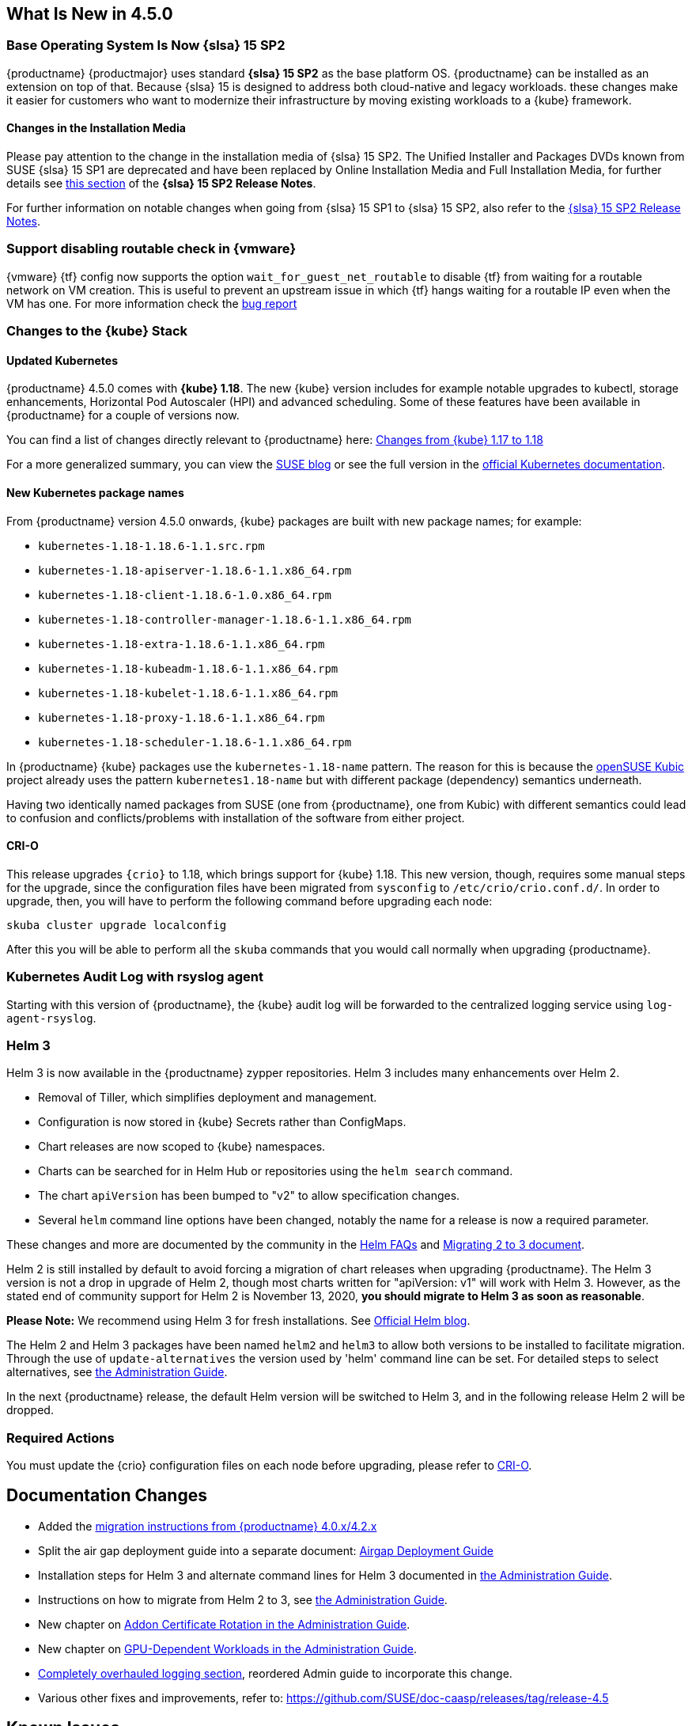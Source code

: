 == What Is New in 4.5.0

=== Base Operating System Is Now {slsa} 15 SP2

{productname} {productmajor} uses standard *{slsa} 15 SP2* as the base platform OS.
{productname} can be installed as an extension on top of that. Because {slsa} 15 is
designed to address both cloud-native and legacy workloads.
these changes make it easier for customers who want to modernize their
infrastructure by moving existing workloads to a {kube} framework.

==== Changes in the Installation Media

Please pay attention to the change in the installation media of {slsa} 15 SP2. The Unified Installer and Packages DVDs known from SUSE {slsa} 15 SP1 are deprecated and have been replaced by Online Installation Media and Full Installation Media, for further details see link:https://www.suse.com/releasenotes/x86_64/SUSE-SLES/15-SP2/#_changes_in_15sp2[this section] of the *{slsa} 15 SP2 Release Notes*.

For further information on notable changes when going from {slsa} 15 SP1 to {slsa} 15 SP2, also refer to the link:https://www.suse.com/releasenotes/x86_64/SUSE-SLES/15-SP2/[{slsa} 15 SP2 Release Notes].

=== Support disabling routable check in {vmware}

{vmware} {tf} config now supports the option `wait_for_guest_net_routable` to disable {tf} from waiting for a routable network on VM creation. This is useful to prevent an upstream issue in which {tf} hangs waiting for a routable IP even when the VM has one. For more information check the link:https://github.com/hashicorp/terraform-provider-vsphere/issues/1127[bug report]

=== Changes to the {kube} Stack

==== Updated Kubernetes

{productname} 4.5.0 comes with *{kube} 1.18*. The new {kube} version includes for example notable upgrades to kubectl, storage enhancements, Horizontal Pod Autoscaler (HPI) and advanced scheduling. Some of these features have been available in {productname} for a couple of versions now.

You can find a list of changes directly relevant to {productname} here: link:{docurl}single-html/caasp-admin/#k8s-changes-117-118[Changes from {kube} 1.17 to 1.18]

For a more generalized summary, you can view the link:https://www.suse.com/c/whats-new-in-kubernetes-v1-18-0/[SUSE blog] or see the full version in the link:https://kubernetes.io/docs/setup/release/notes/[official Kubernetes documentation].

==== New Kubernetes package names

From {productname} version 4.5.0 onwards, {kube} packages are built with new package names; for example:

* `kubernetes-1.18-1.18.6-1.1.src.rpm`
* `kubernetes-1.18-apiserver-1.18.6-1.1.x86_64.rpm`
* `kubernetes-1.18-client-1.18.6-1.0.x86_64.rpm`
* `kubernetes-1.18-controller-manager-1.18.6-1.1.x86_64.rpm`
* `kubernetes-1.18-extra-1.18.6-1.1.x86_64.rpm`
* `kubernetes-1.18-kubeadm-1.18.6-1.1.x86_64.rpm`
* `kubernetes-1.18-kubelet-1.18.6-1.1.x86_64.rpm`
* `kubernetes-1.18-proxy-1.18.6-1.1.x86_64.rpm`
* `kubernetes-1.18-scheduler-1.18.6-1.1.x86_64.rpm`

In {productname} {kube} packages use the `kubernetes-1.18-name` pattern. The reason for this is because the link:https://kubic.opensuse.org/[openSUSE Kubic] project already uses the pattern `kubernetes1.18-name` but with different package (dependency) semantics underneath.

Having two identically named packages from SUSE (one from {productname}, one from  Kubic) with different semantics could lead to confusion and conflicts/problems with installation of the software from either project.

[#crio-118-config-update]
==== CRI-O

This release upgrades `{crio}` to 1.18, which brings support for {kube} 1.18.
This new version, though, requires some manual steps for the upgrade, since the configuration files have been migrated from `sysconfig` to `/etc/crio/crio.conf.d/`.
In order to upgrade, then, you will have to perform the following command before upgrading each node:

----
skuba cluster upgrade localconfig
----

After this you will be able to perform all the `skuba` commands that you would call normally when upgrading {productname}.

=== Kubernetes Audit Log with rsyslog agent

Starting with this version of {productname}, the {kube} audit log will be forwarded to the centralized logging service using `log-agent-rsyslog`.

=== Helm 3

Helm 3 is now available in the {productname} zypper repositories.
Helm 3 includes many enhancements over Helm 2.

* Removal of Tiller, which simplifies deployment and management.
* Configuration is now stored in {kube} Secrets rather than ConfigMaps.
* Chart releases are now scoped to {kube} namespaces.
* Charts can be searched for in Helm Hub or repositories using the `helm search` command.
* The chart `apiVersion` has been bumped to "v2" to allow specification changes.
* Several `helm` command line options have been changed, notably the name for a release is now a required parameter.

These changes and more are documented by the community in the link:https://helm.sh/docs/faq/#changes-since-helm-2[Helm FAQs] and link:https://v3.helm.sh/docs/topics/v2_v3_migration/[Migrating 2 to 3 document].

Helm 2 is still installed by default to avoid forcing a migration of chart releases when upgrading {productname}.
The Helm 3 version is not a drop in upgrade of Helm 2, though most charts written for "apiVersion: v1" will work with Helm 3.
However, as the stated end of community support for Helm 2 is November 13, 2020, *you should migrate to Helm 3 as soon as reasonable*.

*Please Note:* We recommend using Helm 3 for fresh installations. See link:https://helm.sh/blog/covid-19-extending-helm-v2-bug-fixes/[Official Helm blog].

The Helm 2 and Helm 3 packages have been named `helm2` and `helm3` to allow both versions to be installed to facilitate migration.
Through the use of `update-alternatives` the version used by 'helm' command line can be set.
For detailed steps to select alternatives, see link:{docurl}single-html/caasp-admin/#helm_tiller_install[the Administration Guide].

In the next {productname} release, the default Helm version will be switched to Helm 3, and in the following release Helm 2 will be dropped.

=== Required Actions

You must update the {crio} configuration files on each node before upgrading, please refer to <<crio-118-config-update>>.

////
==== Addon Certificate Rotation

==== GPU-Dependent Workloads

// == Updating to {productname} {productmajor}
////

== Documentation Changes

* Added the link:{docurl}caasp-admin/#caasp-migration[migration instructions from {productname} 4.0.x/4.2.x]
* Split the air gap deployment guide into a separate document: link:{docurl}single-html/caasp-airgap/[Airgap Deployment Guide]
* Installation steps for Helm 3 and alternate command lines for Helm 3 documented in link:{docurl}single-html/caasp-admin/#helm_tiller_install[the Administration Guide].
* Instructions on how to migrate from Helm 2 to 3, see link:{docurl}single-html/caasp-admin/#helm-2to3-migration[the Administration Guide].
* New chapter on link:{docurl}single-html/caasp-admin/#addon-certificate-rotation[Addon Certificate Rotation in the Administration Guide].
* New chapter on link:{docurl}single-html/caasp-admin/#_gpu_dependent_workloads[GPU-Dependent Workloads in the Administration Guide].
* link:{docurl}single-html/caasp-admin/#_logging[Completely overhauled logging section], reordered Admin guide to incorporate this change.
* Various other fixes and improvements, refer to: https://github.com/SUSE/doc-caasp/releases/tag/release-4.5


== Known Issues

=== In the upgrade process, after the restart of CRI-O and kubelet, some pods might not run properly

This can happen when there are multiple instances of a PodSandbox in a "NotReady" state. As a workaround please make sure to remove any pod in the "NotReady" state using crictl rmp <podid>. Further it is advisable to drain the node that is being upgrade before actually starting the upgrade procedure.

The upstream fix is https://github.com/cri-o/cri-o/pull/4006 which will be included in the next release.

Reference: https://github.com/SUSE/avant-garde/issues/1808


=== etcd: CVE-2020-15106 and CVE-2020-15112

Note the version of etcd shipped with CaaSP 4.5.0 contains two security issues identified as CVE-2020-15106 and CVE-2020-15112

The etcd endpoints should only be accessible inside the cluster if you have set up the firewall rules / network segmentation, following our suggestions in the admin guide; etcd should only be accessible by k8s nodes (or by trusted nodes). Exploiting this vulnerability requires an attacker to take control of the etcd leader in order to send crafted WAL entries, which means access to the SSL certs or local machine access.

Fixes for these will be provided as a maintenance update.


=== envoy: CVE-2020-12605,CVE-2020-8663,CVE-2020-12603 and CVE-2020-12604

Note that the version of envoy shipped with CaaSP 4.5.0 contains security issues idendified as CVE-2020-12605,CVE-2020-8663,CVE-2020-12603 and CVE-2020-12604

These are "Denial of Service" vulnerabilities, and do not expose systems to unauthorized access or data exfiltration. A fix for them will be provided as a maintenance update.


=== Helm 2to3 migration plugin requires internet connection to install

The installer for the Helm 2to3 plugin is written to pull the plugin from the official community github site at link:https://github.com/helm/helm-2to3[github.com/helm/helm-2to3].
This could cause a problem in an air-gapped {productname} installation where an open internet connection is not available.

The simplest workaround is to move the management system (such as a laptop) out of the internal network, install the plugin, then move back in to perform the migration.

== Migrating to 4.5.0

If you are coming from the latest release, just follow the instructions described link:{docurl}single-html/caasp-admin/#caasp-migrate-4.5[here]. Otherwise, if you are coming from older releases, you will have to upgrade to the previous {productname} release first, and then follow the link above.